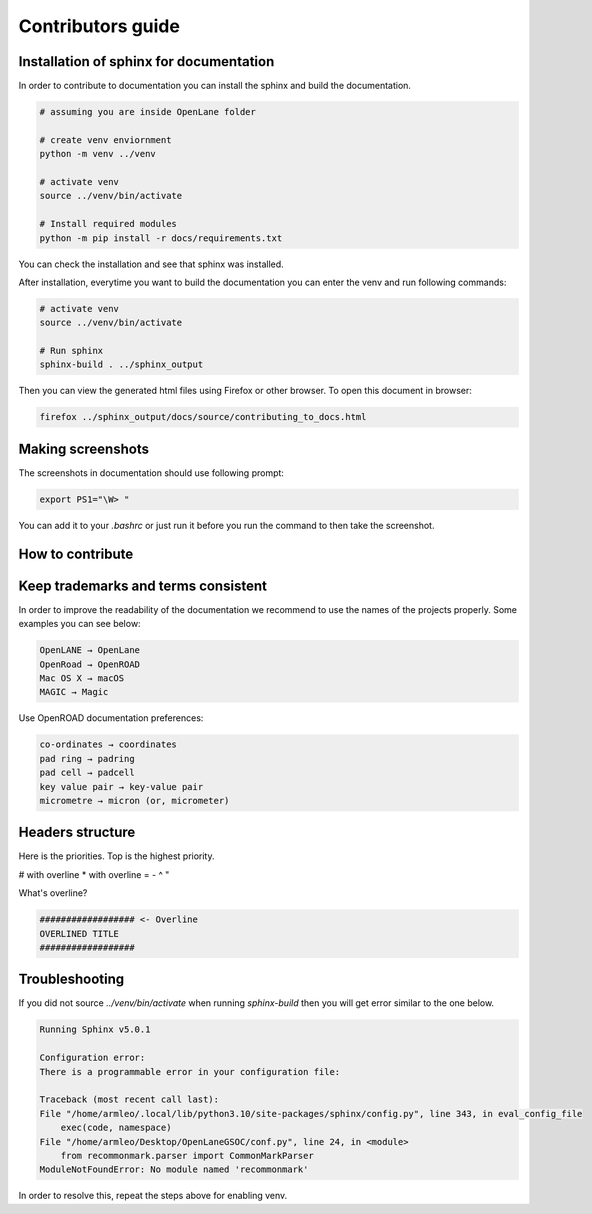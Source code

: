 Contributors guide
==================


Installation of sphinx for documentation
------------

In order to contribute to documentation you can install the sphinx and build the documentation.

.. code-block:: console

    # assuming you are inside OpenLane folder

    # create venv enviornment
    python -m venv ../venv

    # activate venv
    source ../venv/bin/activate

    # Install required modules
    python -m pip install -r docs/requirements.txt 


You can check the installation and see that sphinx was installed.

.. image:: ../_static/docs_contribution/tools_installation.png
  :width: 800
  :alt: docs contribution tools installation successful

After installation, everytime you want to build the documentation you can enter the venv and run following commands: 

.. code-block:: console

    # activate venv
    source ../venv/bin/activate

    # Run sphinx
    sphinx-build . ../sphinx_output

.. image:: ../_static/docs_contribution/sphinx_build.png
  :width: 800
  :alt: docs contribution tools installation successful

Then you can view the generated html files using Firefox or other browser. To open this document in browser:

.. code-block:: console

    firefox ../sphinx_output/docs/source/contributing_to_docs.html

Making screenshots
-----------
The screenshots in documentation should use following prompt:

.. code-block:: console

    export PS1="\W> "

You can add it to your `.bashrc` or just run it before you run the command to then take the screenshot.


How to contribute
-----------

.. todo::
    Add the proper coverage of contribution

Keep trademarks and terms consistent
-----------
In order to improve the readability of the documentation we recommend to use the names of the projects properly. Some examples you can see below:

.. code-block::

    OpenLANE → OpenLane
    OpenRoad → OpenROAD
    Mac OS X → macOS
    MAGIC → Magic

Use OpenROAD documentation preferences:

.. code-block::

    co-ordinates → coordinates
    pad ring → padring
    pad cell → padcell
    key value pair → key-value pair
    micrometre → micron (or, micrometer)


Headers structure
------------------

Here is the priorities. Top is the highest priority.

# with overline
* with overline
=
-
^
"

What's overline?

.. code-block::

    ################## <- Overline
    OVERLINED TITLE
    ##################

Troubleshooting
----------------

If you did not source `../venv/bin/activate` when running `sphinx-build` then you will get error similar to the one below.

.. code-block:: console

    Running Sphinx v5.0.1

    Configuration error:
    There is a programmable error in your configuration file:

    Traceback (most recent call last):
    File "/home/armleo/.local/lib/python3.10/site-packages/sphinx/config.py", line 343, in eval_config_file
        exec(code, namespace)
    File "/home/armleo/Desktop/OpenLaneGSOC/conf.py", line 24, in <module>
        from recommonmark.parser import CommonMarkParser
    ModuleNotFoundError: No module named 'recommonmark'

In order to resolve this, repeat the steps above for enabling venv.